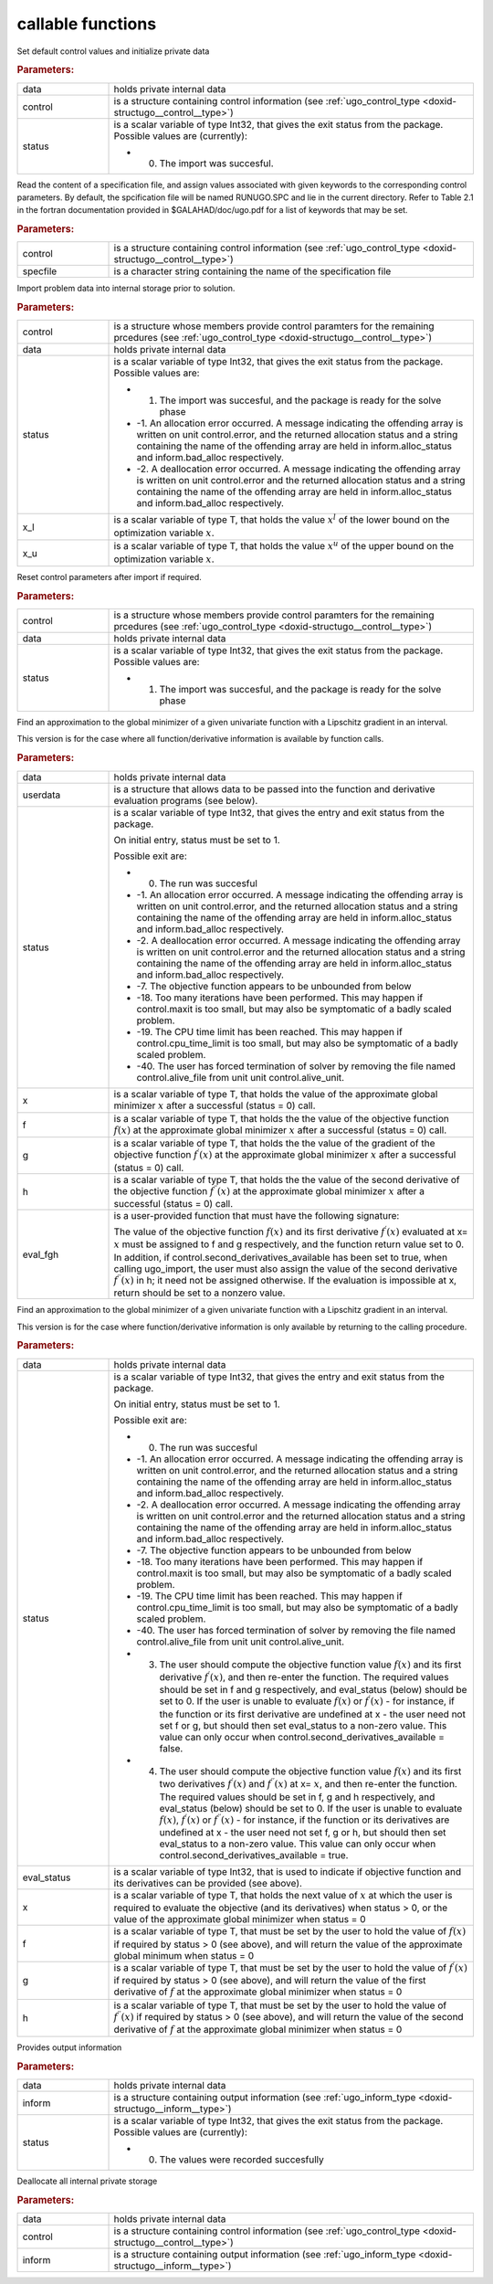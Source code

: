 .. _global:

callable functions
------------------

.. index:: pair: function; ugo_initialize
.. _doxid-galahad__ugo_8h_1a172105bd528410f7c7e2fd77899ebc78:

.. ref-code-block:: julia
	:class: doxyrest-title-code-block

        ugo_initialize(data, control, status)

Set default control values and initialize private data


.. rubric:: Parameters:

.. list-table::
	:widths: 20 80

	*
		- data

		- holds private internal data

	*
		- control

		- is a structure containing control information (see :ref:`ugo_control_type <doxid-structugo__control__type>`)

	*
		- status

		-
		  is a scalar variable of type Int32, that gives the exit status from the package. Possible values are (currently):

		  * 0. The import was succesful.

.. index:: pair: function; ugo_read_specfile
.. _doxid-galahad__ugo_8h_1a6819d58a728f3bf97232ed719e72fb91:

.. ref-code-block:: julia
	:class: doxyrest-title-code-block

        ugo_read_specfile(control, specfile)

Read the content of a specification file, and assign values associated with given keywords to the corresponding control parameters. By default, the spcification file will be named RUNUGO.SPC and lie in the current directory. Refer to Table 2.1 in the fortran documentation provided in $GALAHAD/doc/ugo.pdf for a list of keywords that may be set.



.. rubric:: Parameters:

.. list-table::
	:widths: 20 80

	*
		- control

		- is a structure containing control information (see :ref:`ugo_control_type <doxid-structugo__control__type>`)

	*
		- specfile

		- is a character string containing the name of the specification file

.. index:: pair: function; ugo_import
.. _doxid-galahad__ugo_8h_1a8bcbdf9ef1229535b77d9991eb543dcb:

.. ref-code-block:: julia
	:class: doxyrest-title-code-block

        ugo_import(control, data, status, x_l, x_u)

Import problem data into internal storage prior to solution.



.. rubric:: Parameters:

.. list-table::
	:widths: 20 80

	*
		- control

		- is a structure whose members provide control paramters for the remaining prcedures (see :ref:`ugo_control_type <doxid-structugo__control__type>`)

	*
		- data

		- holds private internal data

	*
		- status

		-
		  is a scalar variable of type Int32, that gives the exit status from the package. Possible values are:

		  * 1. The import was succesful, and the package is ready for the solve phase

		  * -1. An allocation error occurred. A message indicating the offending array is written on unit control.error, and the returned allocation status and a string containing the name of the offending array are held in inform.alloc_status and inform.bad_alloc respectively.

		  * -2. A deallocation error occurred. A message indicating the offending array is written on unit control.error and the returned allocation status and a string containing the name of the offending array are held in inform.alloc_status and inform.bad_alloc respectively.

	*
		- x_l

		- is a scalar variable of type T, that holds the value :math:`x^l` of the lower bound on the optimization variable :math:`x`.

	*
		- x_u

		- is a scalar variable of type T, that holds the value :math:`x^u` of the upper bound on the optimization variable :math:`x`.

.. index:: pair: function; ugo_reset_control
.. _doxid-galahad__ugo_8h_1a51fa6faacfb75c3dcad44befd2e6cb40:

.. ref-code-block:: julia
	:class: doxyrest-title-code-block

        ugo_reset_control(control, data, status)

Reset control parameters after import if required.



.. rubric:: Parameters:

.. list-table::
	:widths: 20 80

	*
		- control

		- is a structure whose members provide control paramters for the remaining prcedures (see :ref:`ugo_control_type <doxid-structugo__control__type>`)

	*
		- data

		- holds private internal data

	*
		- status

		-
		  is a scalar variable of type Int32, that gives the exit status from the package. Possible values are:

		  * 1. The import was succesful, and the package is ready for the solve phase

.. index:: pair: function; ugo_solve_direct
.. _doxid-galahad__ugo_8h_1aa5b2949ab17e25a0a0c24f38c0d61a1a:

.. ref-code-block:: julia
	:class: doxyrest-title-code-block

        ugo_solve_direct(data, userdata, status, x, f, g, h, eval_fgh)

Find an approximation to the global minimizer of a given univariate function with a Lipschitz gradient in an interval.

This version is for the case where all function/derivative information is available by function calls.



.. rubric:: Parameters:

.. list-table::
	:widths: 20 80

	*
		- data

		- holds private internal data

	*
		- userdata

		- is a structure that allows data to be passed into the function and derivative evaluation programs (see below).

	*
		- status

		-
		  is a scalar variable of type Int32, that gives the entry and exit status from the package.

		  On initial entry, status must be set to 1.

		  Possible exit are:

		  * 0. The run was succesful



		  * -1. An allocation error occurred. A message indicating the offending array is written on unit control.error, and the returned allocation status and a string containing the name of the offending array are held in inform.alloc_status and inform.bad_alloc respectively.

		  * -2. A deallocation error occurred. A message indicating the offending array is written on unit control.error and the returned allocation status and a string containing the name of the offending array are held in inform.alloc_status and inform.bad_alloc respectively.

		  * -7. The objective function appears to be unbounded from below

		  * -18. Too many iterations have been performed. This may happen if control.maxit is too small, but may also be symptomatic of a badly scaled problem.

		  * -19. The CPU time limit has been reached. This may happen if control.cpu_time_limit is too small, but may also be symptomatic of a badly scaled problem.

		  * -40. The user has forced termination of solver by removing the file named control.alive_file from unit unit control.alive_unit.

	*
		- x

		- is a scalar variable of type T, that holds the value of the approximate global minimizer :math:`x` after a successful (status = 0) call.

	*
		- f

		- is a scalar variable of type T, that holds the the value of the objective function :math:`f(x)` at the approximate global minimizer :math:`x` after a successful (status = 0) call.

	*
		- g

		- is a scalar variable of type T, that holds the the value of the gradient of the objective function :math:`f^{\prime}(x)` at the approximate global minimizer :math:`x` after a successful (status = 0) call.

	*
		- h

		- is a scalar variable of type T, that holds the the value of the second derivative of the objective function :math:`f^{\prime\prime}(x)` at the approximate global minimizer :math:`x` after a successful (status = 0) call.

	*
		- eval_fgh

		-
		  is a user-provided function that must have the following signature:

		  .. ref-code-block:: julia

		  	eval_fgh(x, f, g, h, userdata)

		  The value of the objective function :math:`f(x)` and its first derivative :math:`f^{\prime}(x)` evaluated at x= :math:`x` must be assigned to f and g respectively, and the function return value set to 0. In addition, if control.second_derivatives_available has been set to true, when calling ugo_import, the user must also assign the value of the second derivative :math:`f^{\prime\prime}(x)` in h; it need not be assigned otherwise. If the evaluation is impossible at x, return should be set to a nonzero value.

.. index:: pair: function; ugo_solve_reverse
.. _doxid-galahad__ugo_8h_1a0b8f123f8e67bb0cb8a27c5ce87c824c:

.. ref-code-block:: julia
	:class: doxyrest-title-code-block

        ugo_solve_reverse(data, status, eval_status, x, f, g, h)

Find an approximation to the global minimizer of a given univariate function with a Lipschitz gradient in an interval.

This version is for the case where function/derivative information is only available by returning to the calling procedure.



.. rubric:: Parameters:

.. list-table::
	:widths: 20 80

	*
		- data

		- holds private internal data

	*
		- status

		-
		  is a scalar variable of type Int32, that gives the entry and exit status from the package.

		  On initial entry, status must be set to 1.

		  Possible exit are:

		  * 0. The run was succesful



		  * -1. An allocation error occurred. A message indicating the offending array is written on unit control.error, and the returned allocation status and a string containing the name of the offending array are held in inform.alloc_status and inform.bad_alloc respectively.

		  * -2. A deallocation error occurred. A message indicating the offending array is written on unit control.error and the returned allocation status and a string containing the name of the offending array are held in inform.alloc_status and inform.bad_alloc respectively.

		  * -7. The objective function appears to be unbounded from below

		  * -18. Too many iterations have been performed. This may happen if control.maxit is too small, but may also be symptomatic of a badly scaled problem.

		  * -19. The CPU time limit has been reached. This may happen if control.cpu_time_limit is too small, but may also be symptomatic of a badly scaled problem.

		  * -40. The user has forced termination of solver by removing the file named control.alive_file from unit unit control.alive_unit.



		  * 3. The user should compute the objective function value :math:`f(x)` and its first derivative :math:`f^{\prime}(x)`, and then re-enter the function. The required values should be set in f and g respectively, and eval_status (below) should be set to 0. If the user is unable to evaluate :math:`f(x)` or :math:`f^{\prime}(x)` - for instance, if the function or its first derivative are undefined at x - the user need not set f or g, but should then set eval_status to a non-zero value. This value can only occur when control.second_derivatives_available = false.



		  * 4. The user should compute the objective function value :math:`f(x)` and its first two derivatives :math:`f^{\prime}(x)` and :math:`f^{\prime\prime}(x)` at x= :math:`x`, and then re-enter the function. The required values should be set in f, g and h respectively, and eval_status (below) should be set to 0. If the user is unable to evaluate :math:`f(x)`, :math:`f^{\prime}(x)` or :math:`f^{\prime\prime}(x)` - for instance, if the function or its derivatives are undefined at x - the user need not set f, g or h, but should then set eval_status to a non-zero value. This value can only occur when control.second_derivatives_available = true.

	*
		- eval_status

		- is a scalar variable of type Int32, that is used to indicate if objective function and its derivatives can be provided (see above).

	*
		- x

		- is a scalar variable of type T, that holds the next value of :math:`x` at which the user is required to evaluate the objective (and its derivatives) when status > 0, or the value of the approximate global minimizer when status = 0

	*
		- f

		- is a scalar variable of type T, that must be set by the user to hold the value of :math:`f(x)` if required by status > 0 (see above), and will return the value of the approximate global minimum when status = 0

	*
		- g

		- is a scalar variable of type T, that must be set by the user to hold the value of :math:`f^{\prime}(x)` if required by status > 0 (see above), and will return the value of the first derivative of :math:`f` at the approximate global minimizer when status = 0

	*
		- h

		- is a scalar variable of type T, that must be set by the user to hold the value of :math:`f^{\prime\prime}(x)` if required by status > 0 (see above), and will return the value of the second derivative of :math:`f` at the approximate global minimizer when status = 0

.. index:: pair: function; ugo_information
.. _doxid-galahad__ugo_8h_1a8e1db35daea3247b2cc9eb8607d0abee:

.. ref-code-block:: julia
	:class: doxyrest-title-code-block

        ugo_information(data, inform, status)

Provides output information



.. rubric:: Parameters:

.. list-table::
	:widths: 20 80

	*
		- data

		- holds private internal data

	*
		- inform

		- is a structure containing output information (see :ref:`ugo_inform_type <doxid-structugo__inform__type>`)

	*
		- status

		-
		  is a scalar variable of type Int32, that gives the exit status from the package. Possible values are (currently):

		  * 0. The values were recorded succesfully

.. index:: pair: function; ugo_terminate
.. _doxid-galahad__ugo_8h_1ad9485926c547bb783aea3ee1adb3b084:

.. ref-code-block:: julia
	:class: doxyrest-title-code-block

        ugo_terminate(data, control, inform)

Deallocate all internal private storage



.. rubric:: Parameters:

.. list-table::
	:widths: 20 80

	*
		- data

		- holds private internal data

	*
		- control

		- is a structure containing control information (see :ref:`ugo_control_type <doxid-structugo__control__type>`)

	*
		- inform

		- is a structure containing output information (see :ref:`ugo_inform_type <doxid-structugo__inform__type>`)
